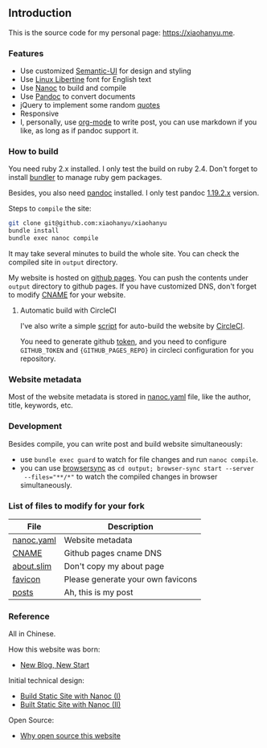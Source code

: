 ** Introduction

This is the source code for my personal page: [[https://xiaohanyu.me][https://xiaohanyu.me]].

*** Features

- Use customized [[https://semantic-ui.com/][Semantic-UI]] for design and styling
- Use [[https://en.wikipedia.org/wiki/Linux_Libertine][Linux Libertine]] font for English text
- Use [[https://nanoc.ws/][Nanoc]] to build and compile
- Use [[https://pandoc.org/][Pandoc]] to convert documents
- jQuery to implement some random [[https://github.com/xiaohanyu/xiaohanyu/tree/master/content/quotes][quotes]]
- Responsive
- I, personally, use [[https://orgmode.org/][org-mode]] to write post, you can use markdown if you like,
  as long as if pandoc support it.


*** How to build

You need ruby 2.x installed. I only test the build on ruby 2.4. Don't forget to
install [[https://bundler.io/][bundler]] to manage ruby gem packages.

Besides, you also need [[https://pandoc.org/][pandoc]] installed. I only test pandoc [[https://github.com/jgm/pandoc/releases/tag/1.19.2.1][1.19.2.x]] version.

Steps to ~compile~ the site:

#+BEGIN_SRC sh
git clone git@github.com:xiaohanyu/xiaohanyu
bundle install
bundle exec nanoc compile
#+END_SRC

It may take several minutes to build the whole site. You can check the compiled
site in ~output~ directory.

My website is hosted on [[https://pages.github.com/][github pages]]. You can push the contents under ~output~
directory to github pages. If you have customized DNS, don't forget to modify
[[https://github.com/xiaohanyu/xiaohanyu/blob/master/content/CNAME][CNAME]] for your website.


**** Automatic build with CircleCI

I've also write a simple [[https://github.com/xiaohanyu/xiaohanyu/blob/master/.circle/deploy-to-pages-service.sh][script]] for auto-build the website by [[https://circleci.com/][CircleCI]].

You need to generate github [[https://help.github.com/articles/creating-a-personal-access-token-for-the-command-line/][token]], and you need to configure ~GITHUB_TOKEN~ and
~{GITHUB_PAGES_REPO}~ in circleci configuration for you repository.


*** Website metadata

Most of the website metadata is stored in [[https://github.com/xiaohanyu/xiaohanyu/blob/master/nanoc.yaml][nanoc.yaml]] file, like the author,
title, keywords, etc.


*** Development

Besides compile, you can write post and build website simultaneously:

- use ~bundle exec guard~ to watch for file changes and run ~nanoc compile~.
- you can use [[https://browsersync.io/][browsersync]] as ~cd output; browser-sync start --server
  --files="**/*"~ to watch the compiled changes in browser simultaneously.


*** List of files to modify for your fork

| File       | Description                       |
|------------+-----------------------------------|
| [[https://github.com/xiaohanyu/xiaohanyu/blob/master/nanoc.yaml][nanoc.yaml]] | Website metadata                  |
| [[https://github.com/xiaohanyu/xiaohanyu/blob/master/content/CNAME][CNAME]]      | Github pages cname DNS            |
| [[https://github.com/xiaohanyu/xiaohanyu/blob/master/content/about.slim][about.slim]] | Don't copy my about page          |
| [[https://github.com/xiaohanyu/xiaohanyu/tree/master/content/static/favicon][favicon]]    | Please generate your own favicons |
| [[https://github.com/xiaohanyu/xiaohanyu/tree/master/content/posts][posts]]      | Ah, this is my post               |


*** Reference

All in Chinese.

How this website was born:

- [[http://xiaohanyu.me/posts/2014-04-16-new-blog-new-start/][New Blog, New Start]]

Initial technical design:

- [[http://xiaohanyu.me/posts/2014-05-04-build-static-site-with-nanoc-1/][Build Static Site with Nanoc (I)]]
- [[http://xiaohanyu.me/posts/2014-07-25-build-static-site-with-nanoc-2/][Built Static Site with Nanoc (II)]]

Open Source:

- [[http://xiaohanyu.me/posts/2018-03-01-open-this-website-to-public/][Why open source this website]]
